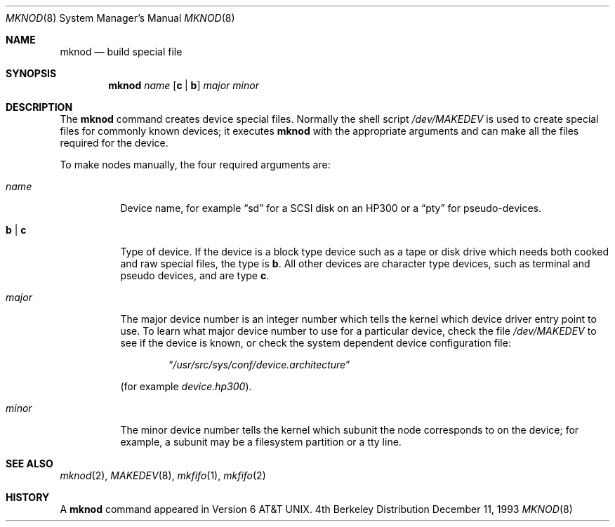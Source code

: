 .\"	$NetBSD: mknod.8,v 1.10 1997/06/30 17:17:56 phil Exp $
.\"
.\" Copyright (c) 1980, 1991, 1993
.\"	The Regents of the University of California.  All rights reserved.
.\"
.\" Redistribution and use in source and binary forms, with or without
.\" modification, are permitted provided that the following conditions
.\" are met:
.\" 1. Redistributions of source code must retain the above copyright
.\"    notice, this list of conditions and the following disclaimer.
.\" 2. Redistributions in binary form must reproduce the above copyright
.\"    notice, this list of conditions and the following disclaimer in the
.\"    documentation and/or other materials provided with the distribution.
.\" 3. All advertising materials mentioning features or use of this software
.\"    must display the following acknowledgement:
.\"	This product includes software developed by the University of
.\"	California, Berkeley and its contributors.
.\" 4. Neither the name of the University nor the names of its contributors
.\"    may be used to endorse or promote products derived from this software
.\"    without specific prior written permission.
.\"
.\" THIS SOFTWARE IS PROVIDED BY THE REGENTS AND CONTRIBUTORS ``AS IS'' AND
.\" ANY EXPRESS OR IMPLIED WARRANTIES, INCLUDING, BUT NOT LIMITED TO, THE
.\" IMPLIED WARRANTIES OF MERCHANTABILITY AND FITNESS FOR A PARTICULAR PURPOSE
.\" ARE DISCLAIMED.  IN NO EVENT SHALL THE REGENTS OR CONTRIBUTORS BE LIABLE
.\" FOR ANY DIRECT, INDIRECT, INCIDENTAL, SPECIAL, EXEMPLARY, OR CONSEQUENTIAL
.\" DAMAGES (INCLUDING, BUT NOT LIMITED TO, PROCUREMENT OF SUBSTITUTE GOODS
.\" OR SERVICES; LOSS OF USE, DATA, OR PROFITS; OR BUSINESS INTERRUPTION)
.\" HOWEVER CAUSED AND ON ANY THEORY OF LIABILITY, WHETHER IN CONTRACT, STRICT
.\" LIABILITY, OR TORT (INCLUDING NEGLIGENCE OR OTHERWISE) ARISING IN ANY WAY
.\" OUT OF THE USE OF THIS SOFTWARE, EVEN IF ADVISED OF THE POSSIBILITY OF
.\" SUCH DAMAGE.
.\"
.\"     @(#)mknod.8	8.2 (Berkeley) 12/11/93
.\"
.Dd December 11, 1993
.Dt MKNOD 8
.Os BSD 4
.Sh NAME
.Nm mknod
.Nd build special file
.Sh SYNOPSIS
.Nm mknod
.Ar name
.Op Cm c | Cm b
.Ar major minor
.Sh DESCRIPTION
The
.Nm mknod
command creates device special files.
Normally the shell script
.Pa /dev/MAKEDEV
is used to create special files for commonly known devices; it executes
.Nm mknod
with the appropriate arguments and can make all the files required for the
device.
.Pp
To make nodes manually, the four required arguments are:
.Pp
.Bl -tag -width majorx
.It Ar name
Device name, for example
.Dq sd
for a SCSI disk on an HP300 or a
.Dq pty
for pseudo-devices.
.It Cm b | Cm c
Type of device. If the
device is a block type device such as a tape or disk drive which needs
both cooked and raw special files,
the type is
.Cm b .
All other devices are character type devices, such as terminal
and pseudo devices, and are type
.Cm c .
.It Ar major
The major device number is an integer number which tells the kernel
which device driver entry point to use.  To learn what
major device number to use for a particular device, check the file
.Pa /dev/MAKEDEV
to see if the device is known, or check
the system dependent device configuration file:
.Bd -filled -offset indent
.Dq Pa /usr/src/sys/conf/device. Ns Em architecture
.Ed
.Pp
(for example
.Pa device.hp300 ) .
.It Ar minor
The minor device number tells the kernel which subunit
the node corresponds to on the device; for example,
a subunit may be a filesystem partition
or a tty line.
.El
.Sh SEE ALSO
.Xr mknod 2 ,
.Xr MAKEDEV 8 ,
.Xr mkfifo 1 ,
.Xr mkfifo 2
.Sh HISTORY
A
.Nm
command appeared in
.At v6 .
